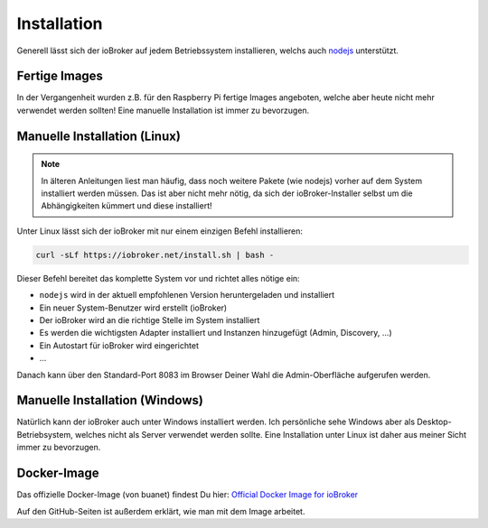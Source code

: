 .. _getting-started-installation:

Installation
============

Generell lässt sich der ioBroker auf jedem Betriebssystem installieren, welchs auch `nodejs <https://nodejs.org/en/>`_ unterstützt.

Fertige Images
--------------

In der Vergangenheit wurden z.B. für den Raspberry Pi fertige Images angeboten, welche aber heute nicht mehr verwendet werden sollten! Eine manuelle Installation ist immer zu bevorzugen.

Manuelle Installation (Linux)
-----------------------------

.. note::
    In älteren Anleitungen liest man häufig, dass noch weitere Pakete (wie nodejs) vorher auf dem System installiert werden müssen. Das ist aber nicht mehr nötig, da sich der ioBroker-Installer selbst um die Abhängigkeiten kümmert und diese installiert!

Unter Linux lässt sich der ioBroker mit nur einem einzigen Befehl installieren:

.. code:: console

    curl -sLf https://iobroker.net/install.sh | bash -

Dieser Befehl bereitet das komplette System vor und richtet alles nötige ein:

- ``nodejs`` wird in der aktuell empfohlenen Version heruntergeladen und installiert
- Ein neuer System-Benutzer wird erstellt (ioBroker)
- Der ioBroker wird an die richtige Stelle im System installiert
- Es werden die wichtigsten Adapter installiert und Instanzen hinzugefügt (Admin, Discovery, ...)
- Ein Autostart für ioBroker wird eingerichtet
- ...

Danach kann über den Standard-Port 8083 im Browser Deiner Wahl die Admin-Oberfläche aufgerufen werden.

Manuelle Installation (Windows)
-------------------------------

Natürlich kann der ioBroker auch unter Windows installiert werden. Ich persönliche sehe Windows aber als Desktop-Betriebsystem, welches nicht als Server verwendet werden sollte. Eine Installation unter Linux ist daher aus meiner Sicht immer zu bevorzugen.

Docker-Image
------------

Das offizielle Docker-Image (von buanet) findest Du hier: `Official Docker Image for ioBroker <https://github.com/buanet/ioBroker.docker>`_

Auf den GitHub-Seiten ist außerdem erklärt, wie man mit dem Image arbeitet.